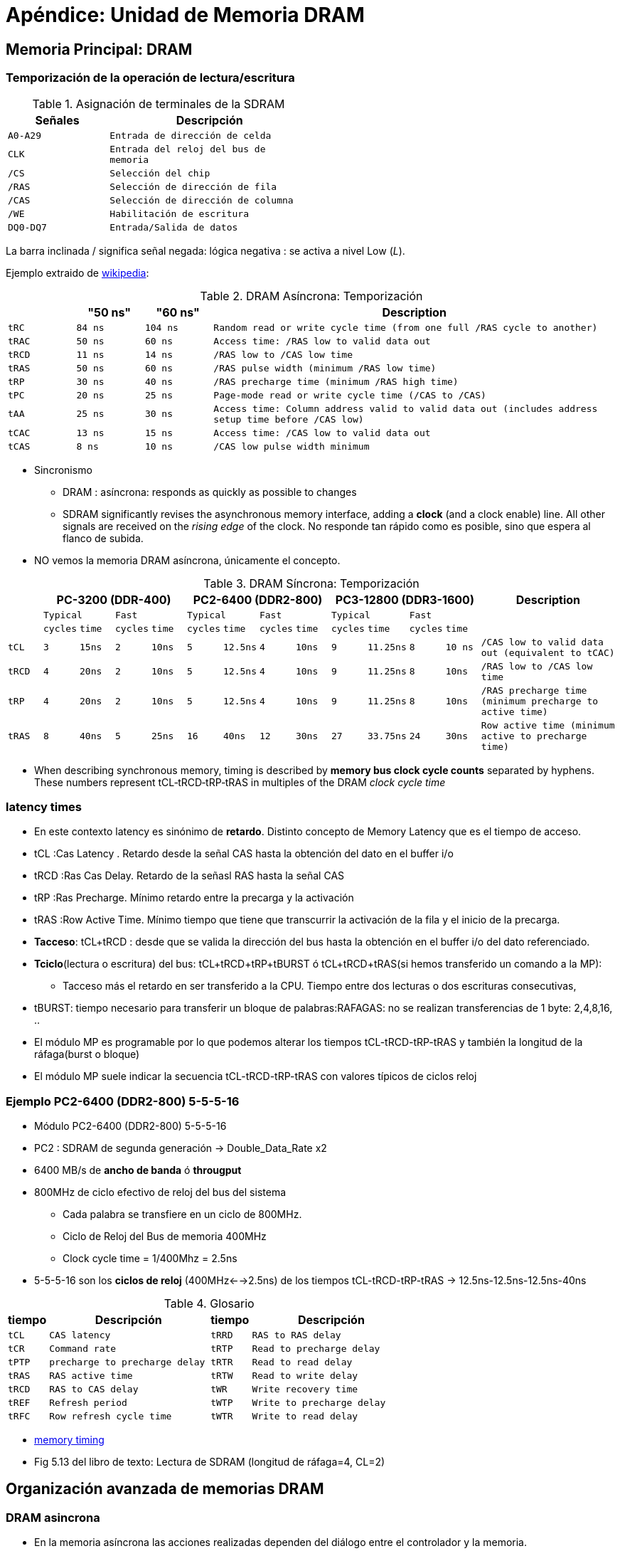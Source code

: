 Apéndice: Unidad de Memoria DRAM
================================

:doctitle: Apéndice: Unidad de Memoria

Memoria Principal: DRAM
-----------------------

[[apendice_temporizacion_dram]]
Temporización de la operación de lectura/escritura
~~~~~~~~~~~~~~~~~~~~~~~~~~~~~~~~~~~~~~~~~~~~~~~~~~



.Asignación de terminales de la SDRAM
[width="50%",cols="<2m,<4m",options="header"]
|====
|Señales	|Descripción
|A0-A29		|Entrada de dirección de celda
|CLK		|Entrada del reloj del bus de memoria
|/CS		|Selección del chip
|/RAS		|Selección de dirección de fila
|/CAS		|Selección de dirección de columna
|/WE		|Habilitación de escritura
|DQ0-DQ7	|Entrada/Salida de datos
|====

La barra inclinada / significa señal negada: lógica negativa : se activa a nivel Low ('L').


Ejemplo extraido de http://en.wikipedia.org/wiki/Dynamic_random-access_memory#Memory_timing[wikipedia]:

.DRAM Asíncrona: Temporización
[width="100%",cols="3*^1m,<6m",frame="topbot",options="header"]
|====
| 	|"50 ns"|"60 ns"|Description
|tRC 	|84 ns 	|104 ns |Random read or write cycle time (from one full /RAS cycle to another)
|tRAC 	|50 ns 	|60 ns 	|Access time: /RAS low to valid data out
|tRCD 	|11 ns 	|14 ns 	|/RAS low to /CAS low time
|tRAS 	|50 ns 	|60 ns 	|/RAS pulse width (minimum /RAS low time)
|tRP 	|30 ns 	|40 ns 	|/RAS precharge time (minimum /RAS high time)
|tPC 	|20 ns 	|25 ns 	|Page-mode read or write cycle time (/CAS to /CAS)
|tAA 	|25 ns 	|30 ns 	|Access time: Column address valid to valid data out (includes address setup time before /CAS low)
|tCAC 	|13 ns 	|15 ns 	|Access time: /CAS low to valid data out
|tCAS 	|8 ns 	|10 ns 	|/CAS low pulse width minimum
|====


* Sincronismo
** DRAM : asíncrona: responds as quickly as possible to changes
** SDRAM significantly revises the asynchronous memory interface, adding a *clock* (and a clock enable) line. All other signals are received on the 'rising edge' of the clock. No responde tan rápido como es posible, sino que espera al flanco de subida.

* NO vemos la memoria DRAM asíncrona, únicamente el concepto.

.DRAM Síncrona: Temporización
[width="100%",cols="13*^1m,<4m",frame="topbot",options="header"]
|====
|  4+|PC-3200 (DDR-400)            4+|PC2-6400 (DDR2-800) 	      4+|PC3-12800 (DDR3-1600) 	.3+|Description
|      2+|Typical      2+|Fast 	      2+|Typical      2+|Fast 	      2+|Typical      2+|Fast           
|	|cycles	|time 	|cycles |time 	|cycles |time 	|cycles |time 	|cycles	|time 	|cycles	|time   
|tCL 	|3 	|15ns 	|2 	|10ns 	|5 	|12.5ns |4 	|10ns 	|9 	|11.25ns|8 	|10 ns 	|/CAS low to valid data out (equivalent to tCAC)
|tRCD 	|4 	|20ns 	|2 	|10ns 	|5 	|12.5ns	|4 	|10ns 	|9 	|11.25ns|8 	|10ns 	|/RAS low to /CAS low time
|tRP 	|4 	|20ns 	|2 	|10ns 	|5 	|12.5ns |4 	|10ns 	|9 	|11.25ns|8 	|10ns 	|/RAS precharge time (minimum precharge to active time)
|tRAS 	|8 	|40ns 	|5 	|25ns 	|16 	|40ns 	|12 	|30ns 	|27 	|33.75ns|24 	|30ns 	|Row active time (minimum active to precharge time)
|====

* When describing synchronous memory, timing is described by *memory bus clock cycle counts* separated by hyphens. These numbers represent tCL‐tRCD‐tRP‐tRAS in multiples of the DRAM 'clock cycle time'

latency times
~~~~~~~~~~~~~

* En este contexto latency es sinónimo de *retardo*. Distinto concepto de Memory Latency que es el tiempo de acceso.
* tCL  :Cas Latency . Retardo desde la señal CAS hasta la obtención del dato en el buffer i/o
* tRCD :Ras Cas Delay. Retardo de la señasl RAS hasta la señal CAS
* tRP  :Ras Precharge. Mínimo retardo entre la precarga y la activación
* tRAS :Row Active Time. Mínimo tiempo que tiene que transcurrir la activación de la fila y el inicio de la precarga.

* *Tacceso*: tCL+tRCD : desde que se valida la dirección del bus hasta la obtención en el buffer i/o del dato referenciado.
* *Tciclo*(lectura o escritura) del bus: tCL+tRCD+tRP+tBURST ó tCL+tRCD+tRAS(si hemos transferido un comando a la MP):
** Tacceso más el retardo en ser transferido a la CPU. Tiempo entre dos lecturas o dos escrituras consecutivas,
* tBURST: tiempo necesario para transferir un bloque de palabras:RAFAGAS: no se realizan transferencias de 1 byte: 2,4,8,16, ..
* El módulo MP es programable por lo que podemos alterar los tiempos tCL-tRCD-tRP-tRAS y también la longitud de la ráfaga(burst o bloque)
* El módulo MP suele indicar la secuencia tCL-tRCD-tRP-tRAS con valores típicos de ciclos reloj

Ejemplo PC2-6400 (DDR2-800) 5-5-5-16
~~~~~~~~~~~~~~~~~~~~~~~~~~~~~~~~~~~~

* Módulo PC2-6400 (DDR2-800) 5-5-5-16

* PC2 : SDRAM de segunda generación -> Double_Data_Rate x2
* 6400 MB/s de *ancho de banda* ó *througput*
* 800MHz de ciclo efectivo de reloj del bus del sistema
** Cada palabra se transfiere en un ciclo de 800MHz.
** Ciclo de Reloj del Bus de memoria 400MHz 
** Clock cycle time = 1/400Mhz = 2.5ns
* 5-5-5-16 son los *ciclos de reloj* (400MHz<-->2.5ns) de los tiempos tCL-tRCD-tRP-tRAS -> 12.5ns-12.5ns-12.5ns-40ns

.Glosario
[width="100%",cols="<1m,<4m,1m,4m",frame="topbot",options="header"]
|====
|tiempo 	|Descripción			|tiempo	|Descripción
|tCL 	|CAS latency				|tRRD	|RAS to RAS delay
|tCR 	|Command rate				|tRTP	|Read to precharge delay
|tPTP 	|precharge to precharge delay		|tRTR	| Read to read delay
|tRAS 	|RAS active time			|tRTW	|Read to write delay
|tRCD 	|RAS to CAS delay			|tWR	|Write recovery time
|tREF 	|Refresh period				|tWTP	|Write to precharge delay
|tRFC 	|Row refresh cycle time			|tWTR	|Write to read delay
|tRP 	|RAS precharge				|tWTW – Write to write delay
|====


* http://en.wikipedia.org/wiki/Dynamic_random-access_memory#Memory_timing[memory timing]


* Fig 5.13 del libro de texto: Lectura de SDRAM (longitud de ráfaga=4, CL=2)

[[apendice_organizacion_dram]]
Organización avanzada de memorias DRAM
--------------------------------------

DRAM asincrona
~~~~~~~~~~~~~~

* En la memoria asíncrona las acciones realizadas dependen del diálogo entre el controlador y la memoria.
* La memoria síncrona comienza y finaliza las acciones en el flanco de subida o bajada del reloj facilitando el diseño del circuito digital electrónico y permitiendo mayores velocidades en el bus.
* Although the RAM is asynchronous, the signals are typically generated by a clocked memory controller, which limits their timing to multiples of the controller's clock cycle.

* http://en.wikipedia.org/wiki/Dynamic_random-access_memory[DRAM]

SDRAM (Synchronous DRAM)
~~~~~~~~~~~~~~~~~~~~~~~~

Referencias
^^^^^^^^^^^

* http://es.wikipedia.org/wiki/SDRAM[SDRAM]
* http://en.wikipedia.org/wiki/Synchronous_dynamic_random-access_memory[SDRAM]
* http://en.wikipedia.org/wiki/DDR_SDRAM[DDR_SDRAM]
* http://en.wikipedia.org/wiki/DDR2_SDRAM[DDR2_SDRAM]
* http://en.wikipedia.org/wiki/DDR3_SDRAM[DDR3_SDRAM]
* http://www.jedec.org/standards-documents/docs/jesd-79-3d[jedec standard]
* http://www.freescale.com/webapp/sps/site/overview.jsp?code=784_LPBB_DDR
* http://en.wikipedia.org/wiki/Dynamic_random-access_memory#Memory_timing[memory timing]
* http://en.wikipedia.org/wiki/Memory_timings
* http://en.wikipedia.org/wiki/SDRAM_latency
* http://en.wikipedia.org/wiki/CAS_latency


Introducción
^^^^^^^^^^^^
* El flanco del reloj es el patrón de comienzo y fin de las operaciones
* *DDR (Double Data Rate)*
** Permite transferir el bit tanto en el flanco de bajada como de subida del reloj (*doble bombeo*)
* frecuencia del buffer i/o
** El buffer i/o de la memoria pude ir a frecuencias x2, x4 y x8 respecto de la frecuencia de acceso a la celda.
** *Supercelda*:Ahora una selección (fila,columna) de un array supone no la seleccion de 1 celda sino la de 2, 4 u 8 CELDAS del array.
** DDR1: una macrocelda de 2^1^ celdas -> 2 celdas
** DDR2: una macrocelda de 2^2^ celdas -> 4 celdas
** DDR1: una macrocelda de 2^3^ celdas -> 8 celdas
** DDR1: una macrocelda de 2^4^ celdas -> 16 celdas
** DDR1: una macrocelda de 2^5^ celdas -> 32 celdas

* Fabricantes: Samsung, Hitachi, NEC, IBM, Siemens.

.Módulos DDR para PC  : características
[width="60%",cols="<3m,3*^1m",options="header"]
|=================
|  				|DDR1 	|DDR2 	|DDR3
|bit i/o: celdas/ciclo_bus	|x2	|x4	|x8
|frecuencia bus 		|f	|2f	|4f
|burst mínimo			|2	|4	|8
|pines DIMM			|184	|240	|240
|pines SO-DIMM			|200	|200	|144/200/204
|alimentación(v)		|2.5	|1.8	|1.5
|=================











